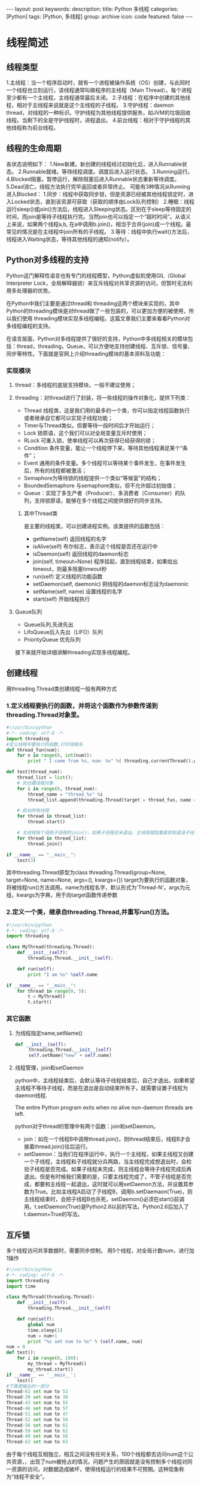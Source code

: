 #+BEGIN_HTML
---
layout: post
keywords: 
description: 
title: Python 多线程 
categories: [Python]
tags: [Python, 多线程]
group: archive
icon: code
featured: false
---
#+END_HTML
* 线程简述
** 线程类型
1.主线程：当一个程序启动时，就有一个进程被操作系统（OS）创建，与此同时一个线程也立刻运行，该线程通常叫做程序的主线程（Main Thread）。每个进程至少都有一个主线程，主线程通常最后关闭。
2.子线程：在程序中创建的其他线程，相对于主线程来说就是这个主线程的子线程。
3.守护线程：daemon thread，对线程的一种标识。守护线程为其他线程提供服务，如JVM的垃圾回收线程。当剩下的全是守护线程时，进程退出。
4.前台线程：相对于守护线程的其他线程称为前台线程。
** 线程的生命周期
#+BEGIN_HTML
<img src ="/images/2013-10/thread_state.jpg"/>
#+END_HTML
各状态说明如下：
1.New新建。新创建的线程经过初始化后，进入Runnable状态。
2.Runnable就绪。等待线程调度。调度后进入运行状态。
3.Running运行。
4.Blocked阻塞。暂停运行，解除阻塞后进入Runnable状态重新等待调度。
5.Dead消亡。线程方法执行完毕返回或者异常终止。
可能有3种情况从Running进入Blocked：
1.同步：线程中获取同步锁，但是资源已经被其他线程锁定时，进入Locked状态，直到该资源可获取（获取的顺序由Lock队列控制）
2.睡眠：线程运行sleep()或join()方法后，线程进入Sleeping状态。区别在于sleep等待固定的时间，而join是等待子线程执行完。当然join也可以指定一个“超时时间”。从语义上来说，如果两个线程a,b, 在a中调用b.join()，相当于合并(join)成一个线程。最常见的情况是在主线程中join所有的子线程。
3.等待：线程中执行wait()方法后，线程进入Waiting状态，等待其他线程的通知(notify）。
** Python对多线程的支持
Python这门解释性语言也有专门的线程模型，Python虚拟机使用GIL（Global Interpreter Lock，全局解释器锁）来互斥线程对共享资源的访问，但暂时无法利用多处理器的优势。

在Python中我们主要是通过thread和 threading这两个模块来实现的，其中Python的threading模块是对thread做了一些包装的，可以更加方便的被使用，所以我们使用 threading模块实现多线程编程。这篇文章我们主要来看看Python对多线程编程的支持。

在语言层面，Python对多线程提供了很好的支持，Python中多线程相关的模块包括：thread，threading，Queue，可以方便地支持创建线程、互斥锁、信号量、同步等特性。下面就是官网上介绍threading模块的基本资料及功能：
*** 实现模块
**** thread：多线程的底层支持模块，一般不建议使用；
**** threading：对thread进行了封装，将一些线程的操作对象化，提供下列类：
   + Thread 线程类，这是我们用的最多的一个类，你可以指定线程函数执行或者继承自它都可以实现子线程功能；
   + Timer与Thread类似，但要等待一段时间后才开始运行；
   + Lock 锁原语，这个我们可以对全局变量互斥时使用；
   + RLock 可重入锁，使单线程可以再次获得已经获得的锁；
   + Condition 条件变量，能让一个线程停下来，等待其他线程满足某个“条件”；
   + Event 通用的条件变量。多个线程可以等待某个事件发生，在事件发生后，所有的线程都被激活；
   + Semaphore为等待锁的线程提供一个类似“等候室”的结构；
   + BoundedSemaphore 与semaphore类似，但不允许超过初始值；
   + Queue：实现了多生产者（Producer）、多消费者（Consumer）的队列，支持锁原语，能够在多个线程之间提供很好的同步支持。
***** 其中Thread类
是主要的线程类，可以创建进程实例。该类提供的函数包括：
   + getName(self) 返回线程的名字
   + isAlive(self) 布尔标志，表示这个线程是否还在运行中
   + isDaemon(self) 返回线程的daemon标志
   + join(self, timeout=None) 程序挂起，直到线程结束，如果给出timeout，则最多阻塞timeout秒
   + run(self) 定义线程的功能函数
   + setDaemon(self, daemonic) 把线程的daemon标志设为daemonic
   + setName(self, name) 设置线程的名字
   + start(self) 开始线程执行
**** Queue队列
   + Queue队列,先进先出
   + LifoQueue后入先出（LIFO）队列
   + PriorityQueue 优先队列

接下来就开始详细讲解threading实现多线程编程。
** 创建线程
用threading.Thread类创建线程一般有两种方式
*** 1.定义线程要执行的函数，并将这个函数作为参数传递到threading.Thread对象里。
#+BEGIN_SRC python
#!/usr/bin/python
#-*- coding: utf-8 -*-
import threading
#定义线程中要执行的函数,打印线程名
def thread_fun(num):
    for n in range(0, int(num)):
        print " I come from %s, num: %s" %( threading.currentThread().getName(), n)
 
def test(thread_num):
    thread_list = list();
    # 先创建线程对象
    for i in range(0, thread_num):
        thread_name = "thread_%s" %i
        thread_list.append(threading.Thread(target = thread_fun, name = thread_name, args = (20,)))
 
    # 启动所有线程
    for thread in thread_list:
        thread.start()
 
    # 主线程挨个调用子线程的join()，如果子线程还未退出，主线程就阻塞直到知道该子线程退出后才继续执行。等待所有子线程退出后，执行后面的代码
    for thread in thread_list:
        thread.join()
 
if __name__ == "__main__":
    test(3)
#+END_SRC
其中threading.Thread原型为class threading.Thread(group=None, target=None, name=None, args=(), kwargs={})
target为要执行的函数对象，将被线程run()方法调用。name为线程名字，默认形式为'Thread-N'。args为元组，kwargs为字典，用于向target函数传递参数

*** 2.定义一个类，继承自threading.Thread,并重写run()方法。
#+BEGIN_SRC python
#!/usr/bin/python
#-*- coding: utf-8 -*-
import threading
 
class MyThread(threading.Thread):
    def __init__(self):
        threading.Thread.__init__(self);
 
    def run(self):
        print "I am %s" %self.name
 
if __name__ == "__main__":
    for thread in range(0, 5):
        t = MyThread()
        t.start()
#+END_SRC
*** 其它函数
**** 为线程指定name,setName()
#+BEGIN_SRC python
def __init__(self):
     threading.Thread.__init__(self)
     self.setName("new" + self.name)
#+END_SRC
**** 线程管理，join和setDaemon
python中，主线程结束后，会默认等待子线程结束后，自己才退出。如果希望主线程不等待子线程，而是在退出是自动结束所有子，就需要设置子线程为daemon线程.

The entire Python program exits when no alive non-daemon threads are left.

python对于thread的管理中有两个函数：join和setDaemon。
+ join：如在一个线程B中调用thread.join()，则thread结束后，线程B才会接着thread.join()往后运行。
+ setDaemon：当我们在程序运行中，执行一个主线程，如果主线程又创建一个子线程，主线程和子线程就分兵两路，当主线程完成想退出时，会检验子线程是否完成。如果子线程未完成，则主线程会等待子线程完成后再退出。但是有时候我们需要的是，只要主线程完成了，不管子线程是否完成，都要和主线程一起退出，这时就可以用setDaemon方法，并设置其参数为True。比如主线程A启动了子线程B，调用b.setDaemaon(True)，则主线程结束时，会把子线程B也杀死，setDaemon()必须在start()前调用。t.setDaemon(True)是Python2.6以前的写法，Python2.6后加入了t.daemon=True的写法。

** 互斥锁
多个线程访问共享数据时，需要同步控制。
用5个线程，对全局计数num，进行加1操作
#+BEGIN_SRC python
#!/usr/bin/python
#-*- coding: utf-8 -*-
import threading
import time

class MyThread(threading.Thread):
	def __init__(self):
        threading.Thread.__init__(self)

    def run(self):
        global num
        time.sleep(1)
        num = num+1
        print "%s set num to %s" % (self.name, num)
num = 0
def test():
    for i in range(0, 100):
        my_thread = MyThread()
        my_thread.start()
if __name__ == '__main__':
    test()
#下面是输出的一部分
Thread-62 set num to 53
Thread-39 set num to 39
Thread-43 set num to 55
Thread-46 set num to 57
Thread-51 set num to 47
Thread-52 set num to 59
Thread-56 set num to 61
Thread-59 set num to 62
Thread-49 set num to 58
Thread-63 set num to 63
#+END_SRC
由于每个线程互相独立，相互之间没有任何关系，100个线程都去访问num这个公共资源，，出现了num被抢占的情况。问题产生的原因就是没有控制多个线程对同一资源的访问，对数据造成破坏，使得线程运行的结果不可预期。这种现象称为“线程不安全”。
*** 互斥锁同步
上面的例子引出了多线程编程的最常见问题：数据共享。当多个线程都修改某一个共享数据的时候，需要进行同步控制。

线程同步能够保证多个线程安全访问竞争资源，最简单的同步机制是引入互斥锁。互斥锁为资源引入一个状态：锁定/非锁定。某个线程要更改共享数据时，先将其锁定，此时资源的状态为“锁定”，其他线程不能更改；直到该线程释放资源，将资源的状态变成“非锁定”，其他的线程才能再次锁定该资源。互斥锁保证了每次只有一个线程进行写入操作，从而保证了多线程情况下数据的正确性。

threading模块中定义了Lock类，可以方便的处理锁定：
#+BEGIN_SRC python
#创建锁
mutex = threading.Lock()
#锁定
mutex.acquire([timeout])
#释放
mutex.release()
#+END_SRC
对上面的程序进行整改，为此我们需要添加一个互斥锁变量mutex = threading.Lock()，然后在争夺资源的时候之前我们会先抢占这把锁mutex.acquire()，对资源使用完成之后我们在释放这把锁mutex.release()。代码如下：
#+BEGIN_SRC python
import threading
import time
 
num = 0
mutex = threading.Lock()
 
class MyThread(threading.Thread):
    def __init__(self):
        threading.Thread.__init__(self)
 
    def run(self):
        global num, mutex
        time.sleep(1);
        if mutex.acquire():
            num += 1
            print "%s set num to %s" % (self.name, num)
            mutex.release()
 
if __name__ == "__main__":
    for i in range(0, 100):
        my_thread = MyThread()
        my_thread.start()
#+END_SRC
*** 同步阻塞
当一个线程调用锁的acquire()方法获得锁时，锁就进入“locked”状态。每次只有一个线程可以获得锁。如果此时另一个线程试图获得这个锁，该线程就会变为“blocked”状态，称为“同步阻塞”

直到拥有锁的线程调用锁的release()方法释放锁之后，锁进入“unlocked”状态。线程调度程序从处于同步阻塞状态的线程中选择一个来获得锁，并使得该线程进入运行（running）状态。
** 死锁和可重入锁
*** 死锁
在线程间共享多个资源的时候，如果两个线程分别占有一部分资源并且同时等待对方的资源，就会造成死锁，进程成了死锁进程。尽管死锁很少发生，但一旦发生就会造成应用的停止响应。
#+BEGIN_SRC python
#-*- coding: utf-8 -*-
import threading
 
counterA = 0
counterB = 0
 
mutexA = threading.Lock()
mutexB = threading.Lock()
 
class MyThread(threading.Thread):
    def __init__(self):
        threading.Thread.__init__(self)
 
    def run(self):
        self.fun1()
        self.fun2()
 
    def fun1(self):
        global mutexA, mutexB
        if mutexA.acquire():
            print "I am %s , get res: %s" %(self.name, "ResA")
 
            if mutexB.acquire():
                print "I am %s , get res: %s" %(self.name, "ResB")
                mutexB.release()
 
        mutexA.release()
 
    def fun2(self):
        global mutexA, mutexB
        if mutexB.acquire():
            print "I am %s , get res: %s" %(self.name, "ResB")
 
            if mutexA.acquire():
                print "I am %s , get res: %s" %(self.name, "ResA")
                mutexA.release()
 
        mutexB.release()
 
if __name__ == "__main__":
    for i in range(0, 100):
        my_thread = MyThread()
        my_thread.start()
#+END_SRC
上边这段代码，很有可能发生死锁，但我测试时没出现。
*** 避免死锁
避免死锁主要方法就是：正确有序的分配资源，避免死锁算法中最有代表性的算法是Dijkstra E.W 于1968年提出的银行家算法。
*** 可重入锁
当一个线程“迭代”请求同一个资源，直接就会造成死锁：
#+BEGIN_SRC python
import threading
import time

class MyThread(threading.Thread):
    def run(self):
        global num 
        time.sleep(1)

        if mutex.acquire(1):  
            num = num+1
            msg = self.name+' set num to '+str(num)
            print msg
            mutex.acquire()
            mutex.release()
            mutex.release()
num = 0
mutex = threading.Lock()
def test():
    for i in range(5):
        t = MyThread()
        t.start()
if __name__ == '__main__':
    test()
#运行结果
Thread-1 set num to 1
#+END_SRC
之后就直接挂起了，这种情况形成了最简单的死锁。
那有没有一种情况可以在某一个线程使用互斥锁访问某一个竞争资源时，可以再次获取呢？

在Python中为了支持在同一线程中多次请求同一资源，python提供了“可重入锁”：threading.RLock。

这个RLock内部维护着一个Lock和一个counter变量，counter记录了acquire的次数，从而使得资源可以被多次require。直到一个线程所有的acquire都被release，其他的线程才能获得资源。

上面的例子如果使用RLock代替Lock，则不会发生死锁：

只需将上述代码中的
#+BEGIN_SRC python
mutex = threading.Lock()
#+END_SRC
替换成
#+BEGIN_SRC python
mutex = threading.Lock()
#+END_SRC
** 条件变量
目前我们已经会使用Lock去对公共资源进行互斥访问了，也探讨了同一线程可以使用RLock可重入锁，但是尽管如此我们只不过才处理了一些程序中简单的同步现象，我们甚至还不能很合理的去解决使用Lock锁带来的死锁问题。所以我们得学会使用更深层的解决同步问题。

有的时候仅仅依靠锁住共享资源来使用它是不够的。有时候共享资源只有某些状态的时候才能够使用。比方说，某个线程如果要从堆栈中读取数据，那么如果栈中没有数据就必须等待数据被压栈。这种情况下的同步使用互斥锁是不够的。另一种同步的方式－－条件变量，就可以使用在这种情况下。

条件变量是利用线程间共享的全局变量进行同步的一种机制，主要包括两个动作：一个线程等待"条件变量的激活"而挂起；另一个线程使"条件变量激活"。

为了防止竞争，条件变量的使用总是和一个互斥锁结合在一起。线程首先锁住互斥锁，然后检验共享资源的状态，判断条件是否满足。如果条件不满足，那么线程就要等待条件变量改变，而且必须在等待的时候先将互斥锁解锁，以便其他线程可以访问共享资源并改变其状态。当另一个线程改变了共享资源的状态时，它就要通知正在等待条件变量的线程，使之重申请锁判断条件。不断的重复这一过程，从而解决复杂的同步问题。

Python提供的Condition对象即条件变量，除了提供与Lock类似的acquire和release方法外，还提供了wait和notify方法。

使用Condition的主要方式为：线程首先acquire一个条件变量，然后判断条件。如果条件不满足则wait；如果条件满足，进行一些处理改变条件后，通过notify方法通知其他线程，其他处于wait状态的线程接到通知后会重新判断条件。不断的重复这一过程，从而解决复杂的同步问题。

可以认为Condition对象维护了一个锁（Lock/RLock)和一个waiting池。线程通过acquire获得Condition对象，当调用wait方法时，线程会释放Condition内部的锁并进入blocked状态，同时在waiting池中记录这个线程。当调用notify方法时，Condition对象会从waiting池中挑选一个线程，通知其调用acquire方法尝试取到锁。

Condition对象的构造函数可以接受一个Lock/RLock对象作为参数，如果没有指定，则Condition对象会在内部自行创建一个RLock。

除了notify方法外，Condition对象还提供了notifyAll方法，可以通知waiting池中的所有线程尝试acquire内部锁。由于上述机制，处于waiting状态的线程只能通过notify方法唤醒，所以notifyAll的作用在于防止有线程永远处于沉默状态。

下面我们通过很著名的“生产者-消费者”模型来来演示下，在Python中使用Condition实现复杂同步。生产者的条件是如果产品数量小于10个，就生产一个，消费者的条件是如果产品数量大于1个，就消费1个。
#+BEGIN_SRC python
import threading
import time
 
condition = threading.Condition()
products = 0
 
class Producer(threading.Thread):
    def __init__(self):
        threading.Thread.__init__(self)
 
    def run(self):
        global condition, products
        while True:
            if condition.acquire():
                if products < 10:
                    products += 1;
                    print "Producer(%s):deliver one, now products:%s" %(self.name, products)
                    condition.notify()
                else:
                    print "Producer(%s):already 10, stop deliver, now products:%s" %(self.name, products)
                    condition.wait();
                condition.release()
                time.sleep(2)
 
class Consumer(threading.Thread):
    def __init__(self):
        threading.Thread.__init__(self)
 
    def run(self):
        global condition, products
        while True:
            if condition.acquire():
                if products > 1:
                    products -= 1
                    print "Consumer(%s):consume one, now products:%s" %(self.name, products)
                    condition.notify()
                else:
                    print "Consumer(%s):only 1, stop consume, products:%s" %(self.name, products)
                    condition.wait();
                condition.release()
                time.sleep(2)
 
if __name__ == "__main__":
    for p in range(0, 2):
        p = Producer()
        p.start()
 
    for c in range(0, 10):
        c = Consumer()
        c.start()
#+END_SRC
运行结果
#+BEGIN_SRC sh
Producer(Thread-1):deliver one, now products:1
Producer(Thread-2):deliver one, now products:2
Consumer(Thread-3):consume one, now products:1
Consumer(Thread-4):only 1, stop consume, products:1
Consumer(Thread-5):only 1, stop consume, products:1
Consumer(Thread-6):only 1, stop consume, products:1
Consumer(Thread-7):only 1, stop consume, products:1
Consumer(Thread-8):only 1, stop consume, products:1
Consumer(Thread-9):only 1, stop consume, products:1
Consumer(Thread-10):only 1, stop consume, products:1
Consumer(Thread-11):only 1, stop consume, products:1
Consumer(Thread-12):only 1, stop consume, products:1
Producer(Thread-1):deliver one, now products:2
Producer(Thread-2):deliver one, now products:3
Consumer(Thread-3):consume one, now products:2
...
#+END_SRC
** 使用Event实现线程间通信
很多时候，线程之间会有互相通信的需要。常见的情形是次要线程为主要线程执行特定的任务，在执行过程中需要不断报告执行的进度情况。前面的条件变量同步已经涉及到了线程间的通信（threading.Condition的notify方法）。更通用的方式是使用threading.Event对象。

threading.Event可以使一个线程等待其他线程的通知。其内置了一个标志，初始值为False。线程通过wait()方法进入等待状态，直到另一个线程调用set()方法将内置标志设置为True时，Event通知所有等待状态的线程恢复运行。还可以通过isSet()方法查询Envent对象内置状态的当前值。
#+BEGIN_SRC python
import threading
import time
 
class MyThread(threading.Thread):
    def __init__(self, signal):
        threading.Thread.__init__(self)
        self.singal = signal
 
    def run(self):
        print "I am %s,I will sleep ..."%self.name
        self.singal.wait()
        print "I am %s, I awake..." %self.name
 
if __name__ == "__main__":
    singal = threading.Event()
    for t in range(0, 3):
        thread = MyThread(singal)
        thread.start()
 
    print "main thread sleep 3 seconds... "
    time.sleep(3)
 
    singal.set()
#+END_SRC
执行结果
#+BEGIN_SRC sh
I am Thread-1,I will sleep ...
I am Thread-2,I will sleep ...
main thread sleep 3 seconds... 
I am Thread-3,I will sleep ...
I am Thread-1, I awake...
I am Thread-2, I awake...
I am Thread-3, I awake...
#+END_SRC
主线程创建三个子线程，并都通过wait()方法进入等待状态，3s后主线程用Event的set()方法，将三个子线程唤醒。
** 同步队列
Queue模块提供了同步的、线程安全的队列类,实现了支持多producer和多consumer队列。当共享信息需要安全的在多线程之间交换时，Queue非常有用。Queue的默认长度是无限的，但是可以设置其构造函数的maxsize参数来设定其长度。
*** 类型
python queue模块有三种队列:
1、python queue模块的FIFO队列先进先出。
2、LifoQueue类似于堆。即先进后出。
3、PriorityQueue，优先级队列级别越低越先出来。
这些队列都实现了锁原语，能够在多线程中直接使用。
针对这三种队列分别有三个构造函数:
1、class Queue.Queue(maxsize) FIFO 
2、class Queue.LifoQueue(maxsize) LIFO 
3、class Queue.PriorityQueue(maxsize) 优先级队列 
*** 常用方法
+ Queue.Queue(maxsize=0)   创建FIFO队列， 如果maxsize小于1就表示队列长度无限
+ Queue.LifoQueue(maxsize=0)   创建LIFO队列， 如果maxsize小于1就表示队列长度无限
+ Queue.qsize()   返回队列的大小
+ Queue.empty()   如果队列为空，返回True,反之False
+ Queue.full()   如果队列满了，返回True,反之False
+ Queue.put(item, [block[, timeout]])   写队列，timeout等待时间
在队尾插入item，block=true时，写入是阻塞式的，阻塞时间有timeout确定。block=true,timeout=None(默认)，队列满后线程阻塞，直到队列空出位置继续写入。timeout如果有值，阻塞timout时间后如果还没有位置写入就抛出抛出exception Queue.Full的异常。

block=False,写入是非阻塞的，队列满后即抛出exception Queue.Full异常，这种情况下忽略timeout参数。
+ Queue.put_nowait(item)
等同于put(item,False)
+ Queue.get([block[, timeout]])   读队列，timeout等待时间
从队头删除并返回一个项目。默认为阻塞方式读取数据(block=ture),队列为空时阻塞线程直至超时。block=False，队列为空时抛出except Queue.Empty。
+ Queue.get_nowait()
等同于get(False)
+ Queue.queue.clear()   清空队列
+ Queue.task_done() 每次get()相当于去完成一个任务，随后调用task_done()，告诉队列任务完成。
+ Queue.join() 阻塞等待，队列任务完成后，再继续执行
#+BEGIN_SRC python
import threading
import Queue
def worker():
    while True:
        item = q.get()
        print "My name is %s,I got %s and I have done my task" % (threading.currentThread().getName(), item)
        q.task_done()

q = Queue.Queue()
for i in range(0, 5):
     t = threading.Thread(target=worker)
     t.daemon = True
     t.start()

for item in range(0, 5):
    q.put(item)

print "main thread block until all tasks are done"
q.join()
print "all task are done,I will go on"
#+END_SRC
主线程中使用q.join，导致主线程阻塞，q.task_dome()表示完成一个任务，当队列任务全部完成后，主线程停止阻塞，继续执行。
